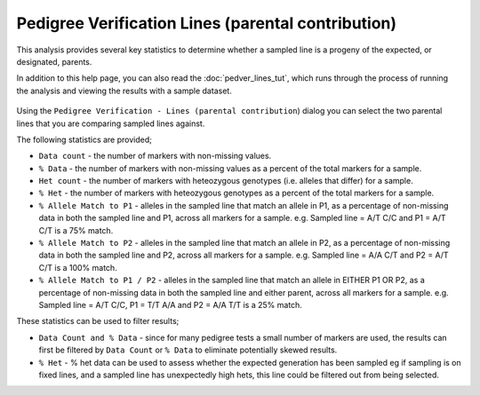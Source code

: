 Pedigree Verification Lines (parental contribution)
=========================================

This analysis provides several key statistics to determine whether a sampled line is a progeny of the expected, or designated, parents. 

In addition to this help page, you can also read the :doc:`pedver_lines_tut`, which runs through the process of running the analysis and viewing the results with a sample dataset.

 |PedVerF1sKnownParentsDialog|

Using the ``Pedigree Verification - Lines (parental contribution``) dialog you can select the two parental lines that you are comparing sampled lines against. 

The following statistics are provided;

* ``Data count`` - the number of markers with non-missing values.

* ``% Data`` - the number of markers with non-missing values as a percent of the total markers for a sample.

* ``Het count`` - the number of markers with heteozygous genotypes (i.e. alleles that differ) for a sample.

* ``% Het`` - the number of markers with heteozygous genotypes as a percent of the total markers for a sample.

* ``% Allele Match to P1``  - alleles in the sampled line that match an allele in P1, as a percentage of non-missing data in both the sampled line and P1, across all markers for a sample. e.g. Sampled line = A/T C/C and P1 = A/T C/T is a 75% match.

* ``% Allele Match to P2`` - alleles in the sampled line that match an allele in P2, as a percentage of non-missing data in both the sampled line and P2, across all markers for a sample. e.g. Sampled line = A/A C/T and P2 = A/T C/T is a 100% match.

* ``% Allele Match to P1 / P2`` - alleles in the sampled line that match an allele in EITHER P1 OR P2, as a percentage of non-missing data in both the sampled line and either parent, across all markers for a sample. e.g. Sampled line = A/T C/C, P1 = T/T A/A and P2 = A/A T/T is a 25% match.

These statistics can be used to filter results;

* ``Data Count and % Data`` - since for many pedigree tests a small number of markers are used, the results can first be filtered by ``Data Count`` or ``% Data`` to eliminate potentially skewed results.

* ``% Het`` - % het data can be used to assess whether the expected generation has been sampled eg if sampling is on fixed lines, and a sampled line has unexpectedly high hets, this line could be filtered out from being selected.   



.. |PedVerF1sKnownParentsDialog| image:: images/PedVerF1sKnownParentsDialog.png
